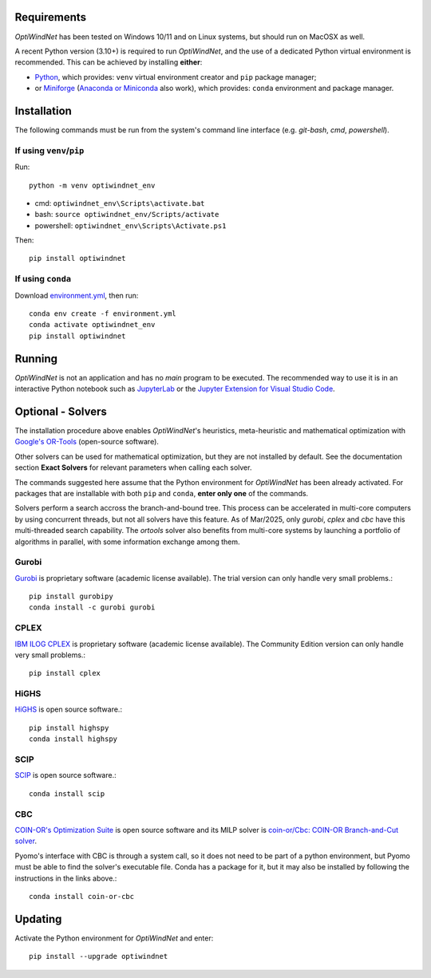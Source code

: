 .. _Requirements:

Requirements
============

*OptiWindNet* has been tested on Windows 10/11 and on Linux systems, but should run on MacOSX as well.

A recent Python version (3.10+) is required to run *OptiWindNet*, and the use of a dedicated Python virtual environment is recommended. This can be achieved by installing **either**:

* `Python <https://www.python.org/downloads/>`_, which provides: ``venv`` virtual environment creator and ``pip`` package manager;
* or `Miniforge <https://conda-forge.org/download/>`_ (`Anaconda or Miniconda <https://www.anaconda.com/download/success>`_ also work), which provides: ``conda`` environment and package manager.

.. _Installation:

Installation
============
The following commands must be run from the system's command line interface (e.g. *git-bash*, *cmd*, *powershell*).

If using ``venv``/``pip``
-------------------------

Run::

    python -m venv optiwindnet_env

* cmd: ``optiwindnet_env\Scripts\activate.bat``
* bash: ``source optiwindnet_env/Scripts/activate``
* powershell: ``optiwindnet_env\Scripts\Activate.ps1``

Then::

    pip install optiwindnet

If using ``conda``
------------------

Download `environment.yml <https://gitlab.windenergy.dtu.dk/TOPFARM/OptiWindNet/-/raw/main/environment.yml?ref_type=heads&inline=false>`_, then run::

    conda env create -f environment.yml
    conda activate optiwindnet_env
    pip install optiwindnet


Running
=======

*OptiWindNet* is not an application and has no *main* program to be executed. The recommended way to use it is in an interactive Python notebook such as `JupyterLab <https://jupyterlab.readthedocs.io/en/latest/>`_ or the `Jupyter Extension for Visual Studio Code <https://marketplace.visualstudio.com/items?itemName=ms-toolsai.jupyter>`_.

Optional - Solvers
==================

The installation procedure above enables *OptiWindNet*'s heuristics, meta-heuristic and mathematical optimization with `Google's OR-Tools <https://developers.google.com/optimization>`_ (open-source software).

Other solvers can be used for mathematical optimization, but they are not installed by default.
See the documentation section **Exact Solvers** for relevant parameters when calling each solver.

The commands suggested here assume that the Python environment for *OptiWindNet* has been already activated.
For packages that are installable with both ``pip`` and ``conda``, **enter only one** of the commands.

Solvers perform a search accross the branch-and-bound tree. This process can be accelerated in multi-core computers by using concurrent threads, but not all solvers have this feature. As of Mar/2025, only `gurobi`, `cplex` and `cbc` have this multi-threaded search capability. The `ortools` solver also benefits from multi-core systems by launching a portfolio of algorithms in parallel, with some information exchange among them.

Gurobi
------

`Gurobi <https://www.gurobi.com/academia/academic-program-and-licenses/>`_ is proprietary software (academic license available). The trial version can only handle very small problems.::

    pip install gurobipy
    conda install -c gurobi gurobi

CPLEX
-----

`IBM ILOG CPLEX <https://www.ibm.com/products/ilog-cplex-optimization-studio>`_ is proprietary software (academic license available). The Community Edition version can only handle very small problems.::

    pip install cplex

HiGHS
-----

`HiGHS <https://highs.dev/>`_ is open source software.::

    pip install highspy
    conda install highspy

SCIP
----

`SCIP <https://www.scipopt.org/>`_ is open source software.::

    conda install scip

CBC
---

`COIN-OR's Optimization Suite <https://coin-or.github.io/user_introduction.html>`_ is open source software and its MILP solver is `coin-or/Cbc: COIN-OR Branch-and-Cut solver <https://github.com/coin-or/Cbc>`_.

Pyomo's interface with CBC is through a system call, so it does not need to be part of a python environment, but Pyomo must be able to find the solver's executable file. Conda has a package for it, but it may also be installed by following the instructions in the links above.::

    conda install coin-or-cbc


Updating
========

Activate the Python environment for *OptiWindNet* and enter::

    pip install --upgrade optiwindnet
